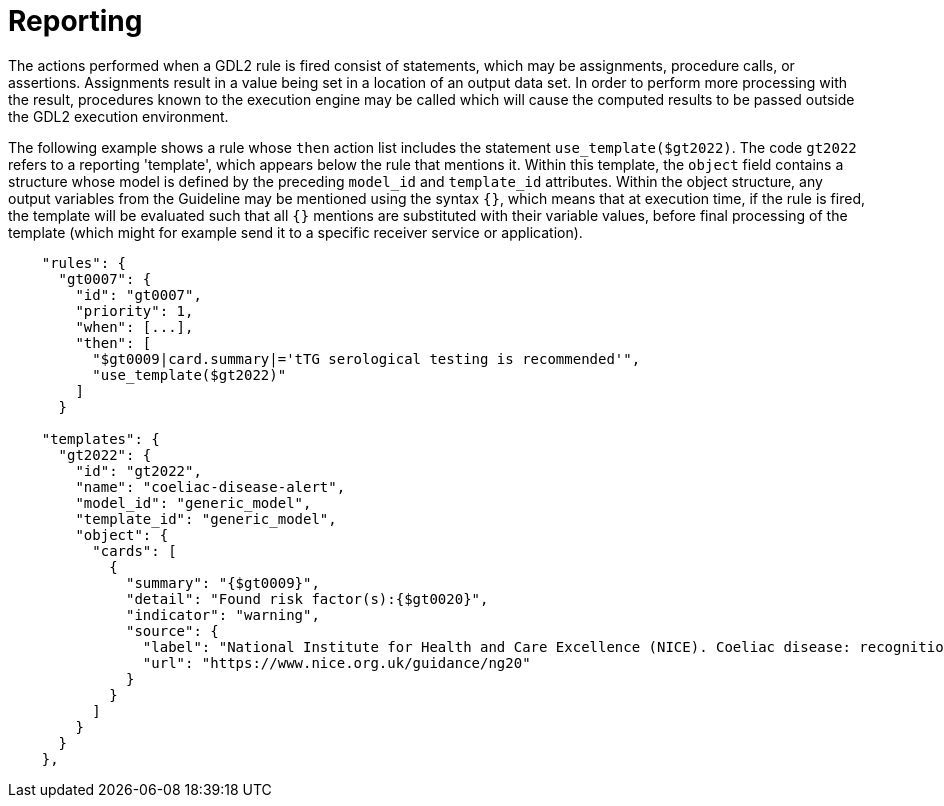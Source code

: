 = Reporting

The actions performed when a GDL2 rule is fired consist of statements, which may be assignments, procedure calls, or assertions. Assignments result in a value being set in a location of an output data set. In order to perform more processing with the result, procedures known to the execution engine may be called which will cause the computed results to be passed outside the GDL2 execution environment.

The following example shows a rule whose `then` action list includes the statement `use_template($gt2022)`. The code `gt2022` refers to a reporting 'template', which appears below the rule that mentions it. Within this template, the `object` field contains a structure whose model is defined by the preceding `model_id` and `template_id` attributes. Within the object structure, any output variables from the Guideline may be mentioned using the syntax `{}`, which means that at execution time, if the rule is fired, the template will be evaluated such that all `{}` mentions are substituted with their variable values, before final processing of the template (which might for example send it to a specific receiver service or application).

[source,json]
----
    "rules": {
      "gt0007": {
        "id": "gt0007",
        "priority": 1,
        "when": [...],
        "then": [
          "$gt0009|card.summary|='tTG serological testing is recommended'",
          "use_template($gt2022)"
        ]
      }

    "templates": {
      "gt2022": {
        "id": "gt2022",
        "name": "coeliac-disease-alert",
        "model_id": "generic_model",
        "template_id": "generic_model",
        "object": {
          "cards": [
            {
              "summary": "{$gt0009}",
              "detail": "Found risk factor(s):{$gt0020}",
              "indicator": "warning",
              "source": {
                "label": "National Institute for Health and Care Excellence (NICE). Coeliac disease: recognition, assessment and management. 2015.",
                "url": "https://www.nice.org.uk/guidance/ng20"
              }
            }
          ]
        }
      }
    },
----